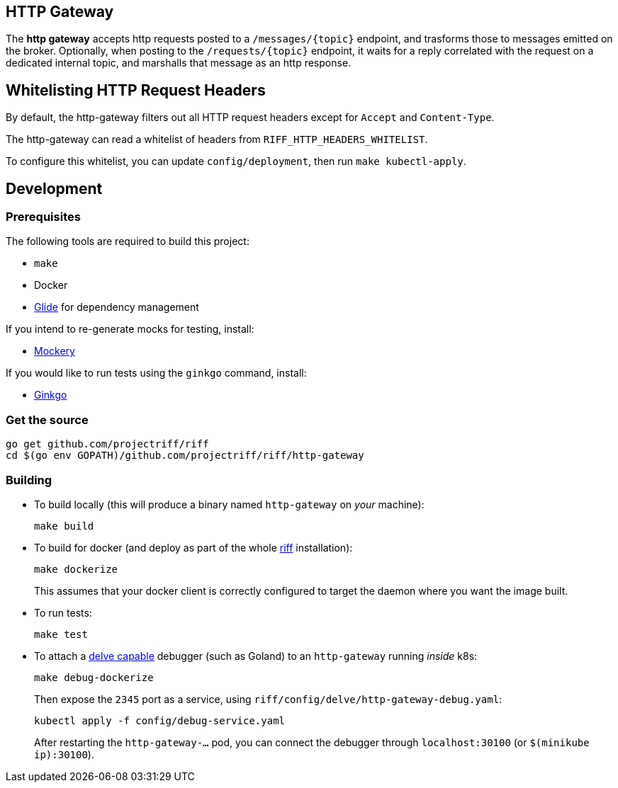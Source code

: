 == HTTP Gateway
The *http gateway* accepts http requests posted to a `/messages/\{topic\}` endpoint, and trasforms those to messages emitted on the broker. Optionally, when posting to the `/requests/\{topic\}` endpoint, it waits for a reply correlated with the request on a dedicated internal topic, and marshalls that message as an http response.

== Whitelisting HTTP Request Headers

By default, the http-gateway filters out all HTTP request headers except for `Accept` and `Content-Type`.

The http-gateway can read a whitelist of headers from `RIFF_HTTP_HEADERS_WHITELIST`.

To configure this whitelist, you can update `config/deployment`, then run `make kubectl-apply`.

== Development
=== Prerequisites
The following tools are required to build this project:

- `make`
- Docker
- https://github.com/Masterminds/glide#install[Glide] for dependency management

If you intend to re-generate mocks for testing, install:

- https://github.com/vektra/mockery#installation[Mockery]

If you would like to run tests using the `ginkgo` command, install:

- https://onsi.github.io/ginkgo/[Ginkgo]

=== Get the source
[source, bash]
----
go get github.com/projectriff/riff
cd $(go env GOPATH)/github.com/projectriff/riff/http-gateway
----

=== Building
* To build locally (this will produce a binary named `http-gateway` on _your_ machine):
+
[source, bash]
----
make build
----

* To build for docker (and deploy as part of the whole https://github.com/projectriff/riff#-manual-install-of-riff[riff]
installation):
+
[source, bash]
----
make dockerize
----
This assumes that your docker client is correctly configured to target the daemon where you want the image built.

* To run tests:
+
[source, bash]
----
make test
----

* To attach a https://github.com/derekparker/delve/blob/master/Documentation/EditorIntegration.md[delve capable] debugger (such as Goland)
to an `http-gateway` running _inside_ k8s:
+
[source, bash]
----
make debug-dockerize
----
Then expose the `2345` port as a service, using `riff/config/delve/http-gateway-debug.yaml`:
+
[source, bash]
----
kubectl apply -f config/debug-service.yaml
----
After restarting the `http-gateway-...` pod, you can connect the debugger through `localhost:30100` (or `$(minikube ip):30100`).
